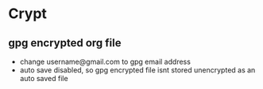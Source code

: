 # -*- mode:org; epa-file-encrypt-to: ("username@gmail.com") -*-
# -*- buffer-auto-save-file-name: nil; -*-
* Crypt

** gpg encrypted org file
- change username@gmail.com to gpg email address
- auto save disabled, so gpg encrypted file isnt stored unencrypted as an auto saved file
